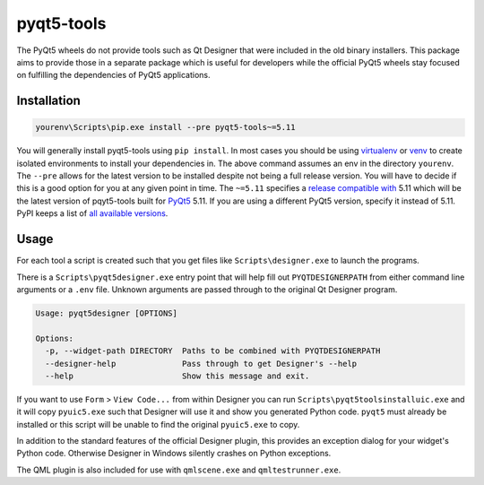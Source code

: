 pyqt5-tools
===========

|AppVeyor|_

The PyQt5 wheels do not provide tools such as Qt Designer that were included in
the old binary installers. This package aims to provide those in a separate
package which is useful for developers while the official PyQt5 wheels stay
focused on fulfilling the dependencies of PyQt5 applications.

Installation
------------

.. code-block:: powershell

  yourenv\Scripts\pip.exe install --pre pyqt5-tools~=5.11

You will generally install pyqt5-tools using ``pip install``.
In most cases you should be using virtualenv_ or venv_ to create isolated environments to install your dependencies in.
The above command assumes an env in the directory ``yourenv``.
The ``--pre`` allows for the latest version to be installed despite not being a full release version.
You will  have to decide if this is a good option for you at any given point in time.
The ``~=5.11`` specifies a `release compatible with`_ 5.11 which will be the latest version of pqyt5-tools built for PyQt5_ 5.11.
If you are using a different PyQt5 version, specify it instead of 5.11.
PyPI keeps a list of `all available versions`_.

.. _virtualenv: https://virtualenv.pypa.io/en/stable/
.. _venv: https://docs.python.org/3/library/venv.html
.. _PyQt5: blue
.. _`release compatible with`: https://www.python.org/dev/peps/pep-0440/#compatible-release
.. _`all available versions`: https://pypi.org/project/pyqt5-tools/#history

Usage
-----

For each tool a script is created such that you get files like
``Scripts\designer.exe`` to launch the programs.

There is a ``Scripts\pyqt5designer.exe`` entry point that will help fill out
``PYQTDESIGNERPATH`` from either command line arguments or a ``.env`` file.
Unknown arguments are passed through to the original Qt Designer program.

.. code-block:: powershell

  Usage: pyqt5designer [OPTIONS]

  Options:
    -p, --widget-path DIRECTORY  Paths to be combined with PYQTDESIGNERPATH
    --designer-help              Pass through to get Designer's --help
    --help                       Show this message and exit.

If you want to use ``Form`` > ``View Code...`` from within Designer you can
run ``Scripts\pyqt5toolsinstalluic.exe`` and it will copy ``pyuic5.exe``
such that Designer will use it and show you generated Python code.  ``pyqt5``
must already be installed or this script will be unable to find the original
``pyuic5.exe`` to copy.

In addition to the standard features of the official Designer plugin, this
provides an exception dialog for your widget's Python code.  Otherwise Designer
in Windows silently crashes on Python exceptions.

The QML plugin is also included for use with ``qmlscene.exe`` and
``qmltestrunner.exe``.

.. |AppVeyor| image:: https://ci.appveyor.com/api/projects/status/g95n2ri0e479uvoe?svg=true
   :alt: AppVeyor build status
.. _AppVeyor: https://ci.appveyor.com/project/KyleAltendorf/pyqt5-tools
